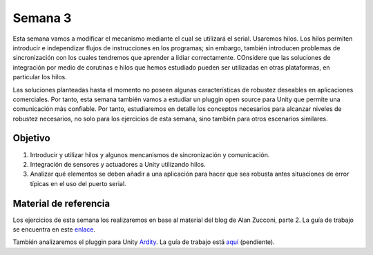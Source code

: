 Semana 3
===========
Esta semana vamos a modificar el mecanismo mediante el cual se utilizará el serial. Usaremos hilos. Los hilos permiten introducir e independizar flujos de instrucciones en los programas; sin embargo, 
también introducen problemas de sincronización con los cuales tendremos que aprender a lidiar correctamente. COnsidere que las soluciones de integración por medio de corutinas e hilos que hemos estudiado pueden ser utilizadas 
en otras plataformas, en particular los hilos.

Las soluciones planteadas hasta el momento no poseen algunas características de robustez deseables en aplicaciones comerciales. Por tanto, esta semana también vamos a estudiar un pluggin open source para Unity que permite una 
comunicación más confiable. Por tanto, estudiaremos en detalle los conceptos necesarios para alcanzar niveles de robustez necesarios, no solo para los ejercicios de esta semana, sino también para otros escenarios 
similares. 


Objetivo
---------
1. Introducir y utilizar hilos y algunos mencanismos de sincronización y comunicación.
2. Integración de sensores y actuadores a Unity utilizando hilos.
3. Analizar qué elementos se deben añadir a una aplicación para hacer que sea robusta antes situaciones de error típicas en el uso del puerto serial.

Material de referencia
-----------------------
Los ejercicios de esta semana los realizaremos en base al material del blog de Alan Zucconi, parte 2. La guía de trabajo se encuentra 
en este `enlace <https://drive.google.com/open?id=1GFoobhnUdcnuXfgekqUguBN_Gb1G9CsVMwJIg9bb_Ck>`__.

También analizaremos el pluggin para Unity `Ardity <https://ardity.dwilches.com/>`__. La guía 
de trabajo está `aquí <https://drive.google.com/open?id=1HY9ocUXXVxhxCPJ6bSe0YpPXEPWudITRncw2FNWDZTU>`__ (pendiente).

